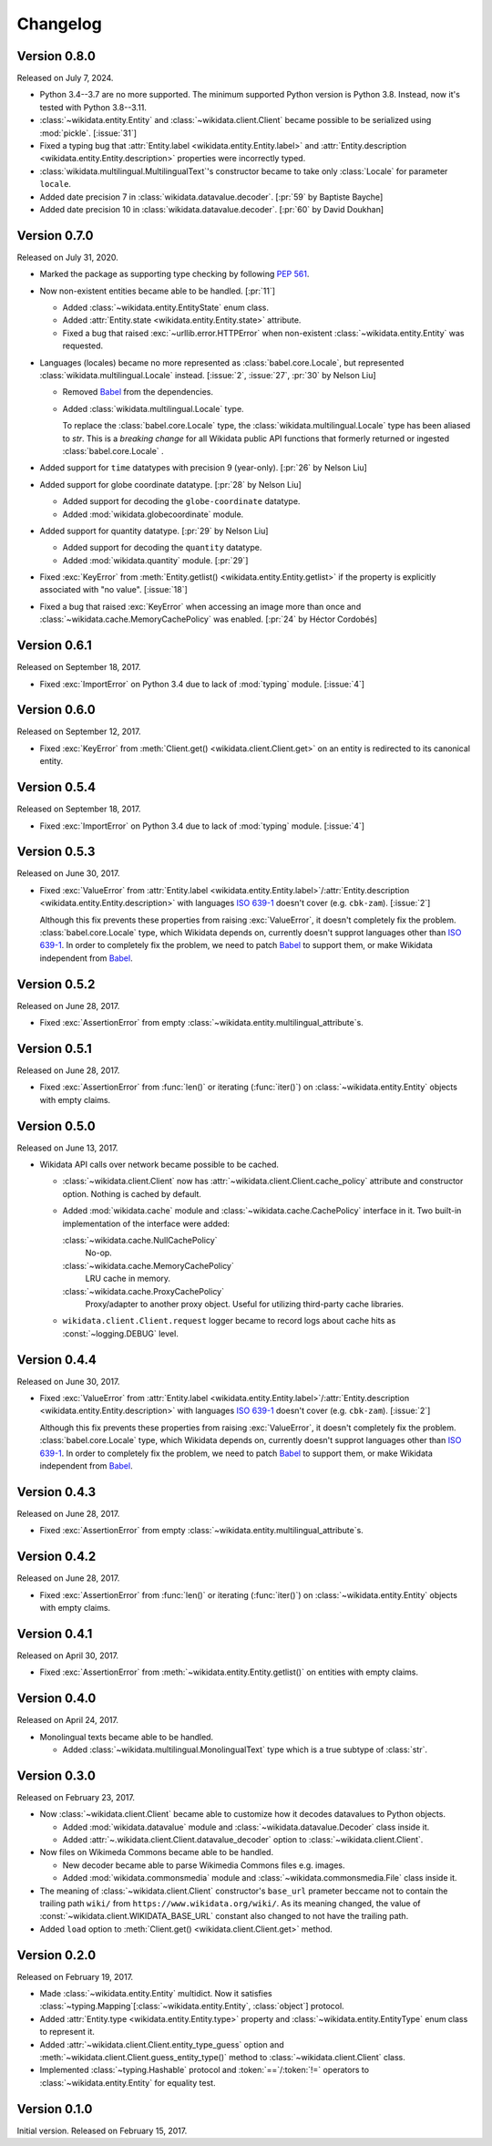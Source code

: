 Changelog
=========

Version 0.8.0
-------------

Released on July 7, 2024.

- Python 3.4--3.7 are no more supported.  The minimum supported Python version
  is Python 3.8.  Instead, now it's tested with Python 3.8--3.11.
- :class:`~wikidata.entity.Entity` and :class:`~wikidata.client.Client` became
  possible to be serialized using :mod:`pickle`.  [:issue:`31`]
- Fixed a typing bug that :attr:`Entity.label <wikidata.entity.Entity.label>`
  and :attr:`Entity.description <wikidata.entity.Entity.description>` properties
  were incorrectly typed.
- :class:`wikidata.multilingual.MultilingualText`'s constructor became to take
  only :class:`Locale` for parameter ``locale``.
- Added date precision 7 in :class:`wikidata.datavalue.decoder`.
  [:pr:`59` by Baptiste Bayche]
- Added date precision 10 in :class:`wikidata.datavalue.decoder`.
  [:pr:`60` by David Doukhan]


Version 0.7.0
-------------

Released on July 31, 2020.

- Marked the package as supporting type checking by following :pep:`561`.

- Now non-existent entities became able to be handled.  [:pr:`11`]

  - Added :class:`~wikidata.entity.EntityState` enum class.
  - Added :attr:`Entity.state <wikidata.entity.Entity.state>` attribute.
  - Fixed a bug that raised :exc:`~urllib.error.HTTPError` when
    non-existent :class:`~wikidata.entity.Entity` was requested.

- Languages (locales) became no more represented as :class:`babel.core.Locale`,
  but represented :class:`wikidata.multilingual.Locale` instead.
  [:issue:`2`, :issue:`27`, :pr:`30` by Nelson Liu]

  - Removed Babel_ from the dependencies.

  - Added :class:`wikidata.multilingual.Locale` type.

    To replace the :class:`babel.core.Locale` type,
    the :class:`wikidata.multilingual.Locale` type has been
    aliased to `str`. This is a *breaking change* for all Wikidata public API
    functions that formerly returned or ingested :class:`babel.core.Locale` .

- Added support for ``time`` datatypes with precision 9 (year-only).
  [:pr:`26` by Nelson Liu]

- Added support for globe coordinate datatype.  [:pr:`28` by Nelson Liu]

  - Added support for decoding the ``globe-coordinate`` datatype.
  - Added :mod:`wikidata.globecoordinate` module.

- Added support for quantity datatype.  [:pr:`29` by Nelson Liu]

  - Added support for decoding the ``quantity`` datatype.
  - Added :mod:`wikidata.quantity` module.  [:pr:`29`]

- Fixed :exc:`KeyError` from :meth:`Entity.getlist()
  <wikidata.entity.Entity.getlist>` if the property is explicitly associated
  with "no value". [:issue:`18`]

- Fixed a bug that raised :exc:`KeyError` when accessing an image more than
  once and :class:`~wikidata.cache.MemoryCachePolicy` was enabled.
  [:pr:`24` by Héctor Cordobés]


Version 0.6.1
-------------

Released on September 18, 2017.

- Fixed :exc:`ImportError` on Python 3.4 due to lack of :mod:`typing` module.
  [:issue:`4`]


Version 0.6.0
-------------

Released on September 12, 2017.

- Fixed :exc:`KeyError` from :meth:`Client.get() <wikidata.client.Client.get>`
  on an entity is redirected to its canonical entity.


Version 0.5.4
-------------

Released on September 18, 2017.

- Fixed :exc:`ImportError` on Python 3.4 due to lack of :mod:`typing` module.
  [:issue:`4`]


Version 0.5.3
-------------

Released on June 30, 2017.

- Fixed :exc:`ValueError` from :attr:`Entity.label
  <wikidata.entity.Entity.label>`/:attr:`Entity.description
  <wikidata.entity.Entity.description>` with languages `ISO 639-1`_
  doesn't cover (e.g. ``cbk-zam``).  [:issue:`2`]

  Although this fix prevents these properties from raising :exc:`ValueError`,
  it doesn't completely fix the problem.  :class:`babel.core.Locale` type,
  which Wikidata depends on, currently doesn't supprot languages other
  than `ISO 639-1`_.  In order to completely fix the problem, we need to
  patch Babel_ to support them, or make Wikidata independent from Babel_.

.. _ISO 639-1: https://www.iso.org/standard/22109.html
.. _Babel: http://babel.pocoo.org/


Version 0.5.2
-------------

Released on June 28, 2017.

- Fixed :exc:`AssertionError` from empty
  :class:`~wikidata.entity.multilingual_attribute`\ s.


Version 0.5.1
-------------

Released on June 28, 2017.

- Fixed :exc:`AssertionError` from :func:`len()` or iterating (:func:`iter()`)
  on :class:`~wikidata.entity.Entity` objects with empty claims.


Version 0.5.0
-------------

Released on June 13, 2017.

- Wikidata API calls over network became possible to be cached.

  - :class:`~wikidata.client.Client` now has
    :attr:`~wikidata.client.Client.cache_policy` attribute and constructor
    option.  Nothing is cached by default.

  - Added :mod:`wikidata.cache` module and :class:`~wikidata.cache.CachePolicy`
    interface in it.  Two built-in implementation of the interface were added:

    :class:`~wikidata.cache.NullCachePolicy`
       No-op.

    :class:`~wikidata.cache.MemoryCachePolicy`
       LRU cache in memory.

    :class:`~wikidata.cache.ProxyCachePolicy`
       Proxy/adapter to another proxy object.  Useful for utilizing third-party
       cache libraries.

  - ``wikidata.client.Client.request`` logger became to record logs about
    cache hits as :const:`~logging.DEBUG` level.


Version 0.4.4
-------------

Released on June 30, 2017.

- Fixed :exc:`ValueError` from :attr:`Entity.label
  <wikidata.entity.Entity.label>`/:attr:`Entity.description
  <wikidata.entity.Entity.description>` with languages `ISO 639-1`_
  doesn't cover (e.g. ``cbk-zam``).  [:issue:`2`]

  Although this fix prevents these properties from raising :exc:`ValueError`,
  it doesn't completely fix the problem.  :class:`babel.core.Locale` type,
  which Wikidata depends on, currently doesn't supprot languages other
  than `ISO 639-1`_.  In order to completely fix the problem, we need to
  patch Babel_ to support them, or make Wikidata independent from Babel_.


Version 0.4.3
-------------

Released on June 28, 2017.

- Fixed :exc:`AssertionError` from empty
  :class:`~wikidata.entity.multilingual_attribute`\ s.


Version 0.4.2
-------------

Released on June 28, 2017.

- Fixed :exc:`AssertionError` from :func:`len()` or iterating (:func:`iter()`)
  on :class:`~wikidata.entity.Entity` objects with empty claims.


Version 0.4.1
-------------

Released on April 30, 2017.

- Fixed :exc:`AssertionError` from :meth:`~wikidata.entity.Entity.getlist()`
  on entities with empty claims.


Version 0.4.0
-------------

Released on April 24, 2017.

- Monolingual texts became able to be handled.

  - Added :class:`~wikidata.multilingual.MonolingualText` type which is a true
    subtype of :class:`str`.


Version 0.3.0
-------------

Released on February 23, 2017.

- Now :class:`~wikidata.client.Client` became able to customize how it decodes
  datavalues to Python objects.

  - Added :mod:`wikidata.datavalue` module and
    :class:`~wikidata.datavalue.Decoder` class inside it.
  - Added :attr:`~.wikidata.client.Client.datavalue_decoder` option to
    :class:`~wikidata.client.Client`.

- Now files on Wikimeda Commons became able to be handled.

  - New decoder became able to parse Wikimedia Commons files e.g. images.
  - Added :mod:`wikidata.commonsmedia` module and
    :class:`~wikidata.commonsmedia.File` class inside it.

- The meaning of :class:`~wikidata.client.Client` constructor's ``base_url``
  prameter beccame not to contain the trailing path ``wiki/`` from
  ``https://www.wikidata.org/wiki/``.  As its meaning changed, the value of
  :const:`~wikidata.client.WIKIDATA_BASE_URL` constant also changed to not
  have the trailing path.

- Added ``load`` option to :meth:`Client.get() <wikidata.client.Client.get>`
  method.


Version 0.2.0
-------------

Released on February 19, 2017.

- Made :class:`~wikidata.entity.Entity` multidict.  Now it satisfies
  :class:`~typing.Mapping`\ [:class:`~wikidata.entity.Entity`, :class:`object`]
  protocol.
- Added :attr:`Entity.type <wikidata.entity.Entity.type>` property and
  :class:`~wikidata.entity.EntityType` enum class to represent it.
- Added :attr:`~wikidata.client.Client.entity_type_guess` option and
  :meth:`~wikidata.client.Client.guess_entity_type()` method to
  :class:`~wikidata.client.Client` class.
- Implemented :class:`~typing.Hashable` protocol and :token:`==`/:token:`!=`
  operators to :class:`~wikidata.entity.Entity` for equality test.


Version 0.1.0
-------------

Initial version.  Released on February 15, 2017.
